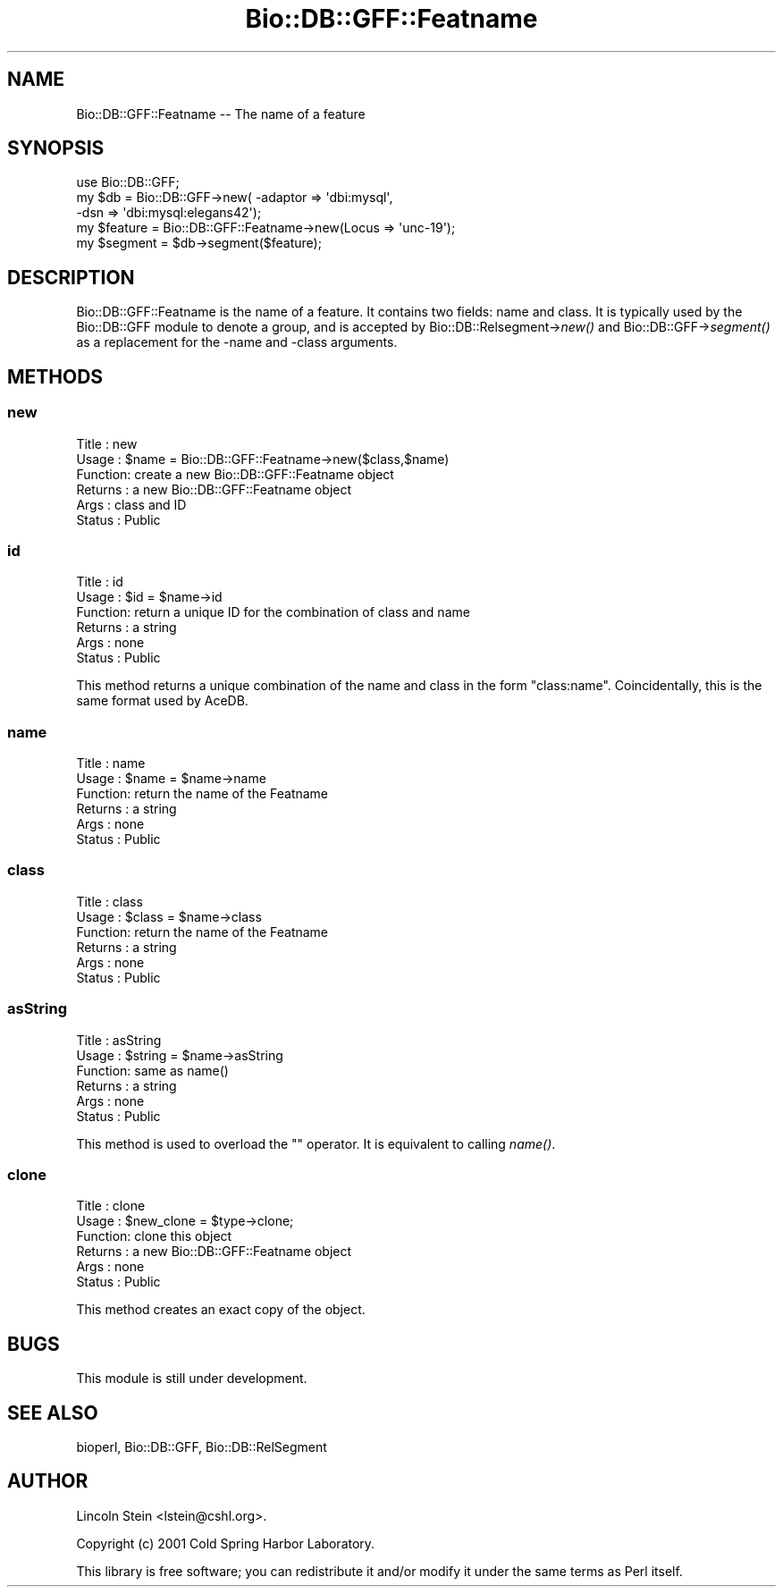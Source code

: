 .\" Automatically generated by Pod::Man 2.23 (Pod::Simple 3.14)
.\"
.\" Standard preamble:
.\" ========================================================================
.de Sp \" Vertical space (when we can't use .PP)
.if t .sp .5v
.if n .sp
..
.de Vb \" Begin verbatim text
.ft CW
.nf
.ne \\$1
..
.de Ve \" End verbatim text
.ft R
.fi
..
.\" Set up some character translations and predefined strings.  \*(-- will
.\" give an unbreakable dash, \*(PI will give pi, \*(L" will give a left
.\" double quote, and \*(R" will give a right double quote.  \*(C+ will
.\" give a nicer C++.  Capital omega is used to do unbreakable dashes and
.\" therefore won't be available.  \*(C` and \*(C' expand to `' in nroff,
.\" nothing in troff, for use with C<>.
.tr \(*W-
.ds C+ C\v'-.1v'\h'-1p'\s-2+\h'-1p'+\s0\v'.1v'\h'-1p'
.ie n \{\
.    ds -- \(*W-
.    ds PI pi
.    if (\n(.H=4u)&(1m=24u) .ds -- \(*W\h'-12u'\(*W\h'-12u'-\" diablo 10 pitch
.    if (\n(.H=4u)&(1m=20u) .ds -- \(*W\h'-12u'\(*W\h'-8u'-\"  diablo 12 pitch
.    ds L" ""
.    ds R" ""
.    ds C` ""
.    ds C' ""
'br\}
.el\{\
.    ds -- \|\(em\|
.    ds PI \(*p
.    ds L" ``
.    ds R" ''
'br\}
.\"
.\" Escape single quotes in literal strings from groff's Unicode transform.
.ie \n(.g .ds Aq \(aq
.el       .ds Aq '
.\"
.\" If the F register is turned on, we'll generate index entries on stderr for
.\" titles (.TH), headers (.SH), subsections (.SS), items (.Ip), and index
.\" entries marked with X<> in POD.  Of course, you'll have to process the
.\" output yourself in some meaningful fashion.
.ie \nF \{\
.    de IX
.    tm Index:\\$1\t\\n%\t"\\$2"
..
.    nr % 0
.    rr F
.\}
.el \{\
.    de IX
..
.\}
.\"
.\" Accent mark definitions (@(#)ms.acc 1.5 88/02/08 SMI; from UCB 4.2).
.\" Fear.  Run.  Save yourself.  No user-serviceable parts.
.    \" fudge factors for nroff and troff
.if n \{\
.    ds #H 0
.    ds #V .8m
.    ds #F .3m
.    ds #[ \f1
.    ds #] \fP
.\}
.if t \{\
.    ds #H ((1u-(\\\\n(.fu%2u))*.13m)
.    ds #V .6m
.    ds #F 0
.    ds #[ \&
.    ds #] \&
.\}
.    \" simple accents for nroff and troff
.if n \{\
.    ds ' \&
.    ds ` \&
.    ds ^ \&
.    ds , \&
.    ds ~ ~
.    ds /
.\}
.if t \{\
.    ds ' \\k:\h'-(\\n(.wu*8/10-\*(#H)'\'\h"|\\n:u"
.    ds ` \\k:\h'-(\\n(.wu*8/10-\*(#H)'\`\h'|\\n:u'
.    ds ^ \\k:\h'-(\\n(.wu*10/11-\*(#H)'^\h'|\\n:u'
.    ds , \\k:\h'-(\\n(.wu*8/10)',\h'|\\n:u'
.    ds ~ \\k:\h'-(\\n(.wu-\*(#H-.1m)'~\h'|\\n:u'
.    ds / \\k:\h'-(\\n(.wu*8/10-\*(#H)'\z\(sl\h'|\\n:u'
.\}
.    \" troff and (daisy-wheel) nroff accents
.ds : \\k:\h'-(\\n(.wu*8/10-\*(#H+.1m+\*(#F)'\v'-\*(#V'\z.\h'.2m+\*(#F'.\h'|\\n:u'\v'\*(#V'
.ds 8 \h'\*(#H'\(*b\h'-\*(#H'
.ds o \\k:\h'-(\\n(.wu+\w'\(de'u-\*(#H)/2u'\v'-.3n'\*(#[\z\(de\v'.3n'\h'|\\n:u'\*(#]
.ds d- \h'\*(#H'\(pd\h'-\w'~'u'\v'-.25m'\f2\(hy\fP\v'.25m'\h'-\*(#H'
.ds D- D\\k:\h'-\w'D'u'\v'-.11m'\z\(hy\v'.11m'\h'|\\n:u'
.ds th \*(#[\v'.3m'\s+1I\s-1\v'-.3m'\h'-(\w'I'u*2/3)'\s-1o\s+1\*(#]
.ds Th \*(#[\s+2I\s-2\h'-\w'I'u*3/5'\v'-.3m'o\v'.3m'\*(#]
.ds ae a\h'-(\w'a'u*4/10)'e
.ds Ae A\h'-(\w'A'u*4/10)'E
.    \" corrections for vroff
.if v .ds ~ \\k:\h'-(\\n(.wu*9/10-\*(#H)'\s-2\u~\d\s+2\h'|\\n:u'
.if v .ds ^ \\k:\h'-(\\n(.wu*10/11-\*(#H)'\v'-.4m'^\v'.4m'\h'|\\n:u'
.    \" for low resolution devices (crt and lpr)
.if \n(.H>23 .if \n(.V>19 \
\{\
.    ds : e
.    ds 8 ss
.    ds o a
.    ds d- d\h'-1'\(ga
.    ds D- D\h'-1'\(hy
.    ds th \o'bp'
.    ds Th \o'LP'
.    ds ae ae
.    ds Ae AE
.\}
.rm #[ #] #H #V #F C
.\" ========================================================================
.\"
.IX Title "Bio::DB::GFF::Featname 3"
.TH Bio::DB::GFF::Featname 3 "2014-05-21" "perl v5.12.5" "User Contributed Perl Documentation"
.\" For nroff, turn off justification.  Always turn off hyphenation; it makes
.\" way too many mistakes in technical documents.
.if n .ad l
.nh
.SH "NAME"
Bio::DB::GFF::Featname \-\- The name of a feature
.SH "SYNOPSIS"
.IX Header "SYNOPSIS"
.Vb 1
\&  use Bio::DB::GFF;
\&
\&  my $db      = Bio::DB::GFF\->new( \-adaptor => \*(Aqdbi:mysql\*(Aq,
\&                                   \-dsn     => \*(Aqdbi:mysql:elegans42\*(Aq);
\&
\&  my $feature = Bio::DB::GFF::Featname\->new(Locus => \*(Aqunc\-19\*(Aq);
\&  my $segment = $db\->segment($feature);
.Ve
.SH "DESCRIPTION"
.IX Header "DESCRIPTION"
Bio::DB::GFF::Featname is the name of a feature.  It contains two
fields: name and class.  It is typically used by the Bio::DB::GFF
module to denote a group, and is accepted by
Bio::DB::Relsegment\->\fInew()\fR and Bio::DB::GFF\->\fIsegment()\fR as a
replacement for the \-name and \-class arguments.
.SH "METHODS"
.IX Header "METHODS"
.SS "new"
.IX Subsection "new"
.Vb 6
\& Title   : new
\& Usage   : $name = Bio::DB::GFF::Featname\->new($class,$name)
\& Function: create a new Bio::DB::GFF::Featname object
\& Returns : a new Bio::DB::GFF::Featname object
\& Args    : class and ID
\& Status  : Public
.Ve
.SS "id"
.IX Subsection "id"
.Vb 6
\& Title   : id
\& Usage   : $id = $name\->id
\& Function: return a unique ID for the combination of class and name
\& Returns : a string
\& Args    : none
\& Status  : Public
.Ve
.PP
This method returns a unique combination of the name and class in the
form \*(L"class:name\*(R".  Coincidentally, this is the same format used
by AceDB.
.SS "name"
.IX Subsection "name"
.Vb 6
\& Title   : name
\& Usage   : $name = $name\->name
\& Function: return the name of the Featname
\& Returns : a string
\& Args    : none
\& Status  : Public
.Ve
.SS "class"
.IX Subsection "class"
.Vb 6
\& Title   : class
\& Usage   : $class = $name\->class
\& Function: return the name of the Featname
\& Returns : a string
\& Args    : none
\& Status  : Public
.Ve
.SS "asString"
.IX Subsection "asString"
.Vb 6
\& Title   : asString
\& Usage   : $string = $name\->asString
\& Function: same as name()
\& Returns : a string
\& Args    : none
\& Status  : Public
.Ve
.PP
This method is used to overload the "" operator.  It is equivalent to
calling \fIname()\fR.
.SS "clone"
.IX Subsection "clone"
.Vb 6
\& Title   : clone
\& Usage   : $new_clone = $type\->clone;
\& Function: clone this object
\& Returns : a new Bio::DB::GFF::Featname object
\& Args    : none
\& Status  : Public
.Ve
.PP
This method creates an exact copy of the object.
.SH "BUGS"
.IX Header "BUGS"
This module is still under development.
.SH "SEE ALSO"
.IX Header "SEE ALSO"
bioperl, Bio::DB::GFF, Bio::DB::RelSegment
.SH "AUTHOR"
.IX Header "AUTHOR"
Lincoln Stein <lstein@cshl.org>.
.PP
Copyright (c) 2001 Cold Spring Harbor Laboratory.
.PP
This library is free software; you can redistribute it and/or modify
it under the same terms as Perl itself.
